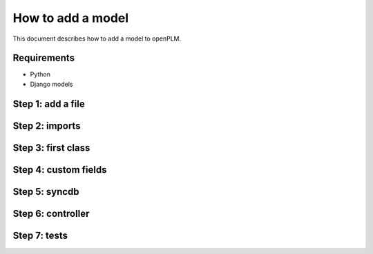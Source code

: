 ===================================================
How to add a model
===================================================

This document describes how to add a model to openPLM.

Requirements
=============

* Python
* Django models

Step 1: add a file
=====================


Step 2: imports
====================


Step 3: first class
=====================


Step 4: custom fields
======================

Step 5: syncdb
======================

Step 6: controller
=======================

Step 7: tests
======================
